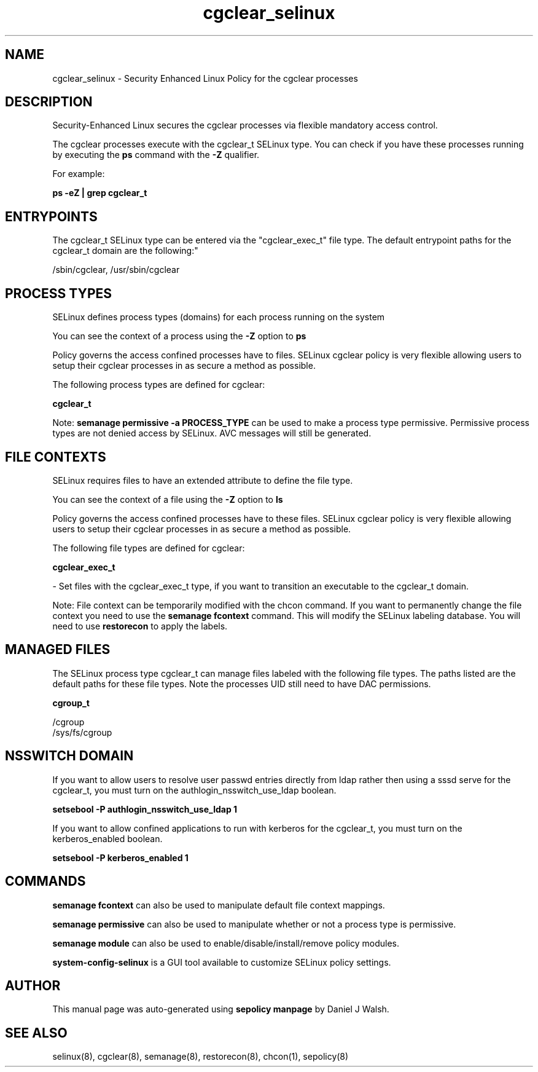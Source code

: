 .TH  "cgclear_selinux"  "8"  "12-10-19" "cgclear" "SELinux Policy documentation for cgclear"
.SH "NAME"
cgclear_selinux \- Security Enhanced Linux Policy for the cgclear processes
.SH "DESCRIPTION"

Security-Enhanced Linux secures the cgclear processes via flexible mandatory access control.

The cgclear processes execute with the cgclear_t SELinux type. You can check if you have these processes running by executing the \fBps\fP command with the \fB\-Z\fP qualifier. 

For example:

.B ps -eZ | grep cgclear_t


.SH "ENTRYPOINTS"

The cgclear_t SELinux type can be entered via the "cgclear_exec_t" file type.  The default entrypoint paths for the cgclear_t domain are the following:"

/sbin/cgclear, /usr/sbin/cgclear
.SH PROCESS TYPES
SELinux defines process types (domains) for each process running on the system
.PP
You can see the context of a process using the \fB\-Z\fP option to \fBps\bP
.PP
Policy governs the access confined processes have to files. 
SELinux cgclear policy is very flexible allowing users to setup their cgclear processes in as secure a method as possible.
.PP 
The following process types are defined for cgclear:

.EX
.B cgclear_t 
.EE
.PP
Note: 
.B semanage permissive -a PROCESS_TYPE 
can be used to make a process type permissive. Permissive process types are not denied access by SELinux. AVC messages will still be generated.

.SH FILE CONTEXTS
SELinux requires files to have an extended attribute to define the file type. 
.PP
You can see the context of a file using the \fB\-Z\fP option to \fBls\bP
.PP
Policy governs the access confined processes have to these files. 
SELinux cgclear policy is very flexible allowing users to setup their cgclear processes in as secure a method as possible.
.PP 
The following file types are defined for cgclear:


.EX
.PP
.B cgclear_exec_t 
.EE

- Set files with the cgclear_exec_t type, if you want to transition an executable to the cgclear_t domain.


.PP
Note: File context can be temporarily modified with the chcon command.  If you want to permanently change the file context you need to use the 
.B semanage fcontext 
command.  This will modify the SELinux labeling database.  You will need to use
.B restorecon
to apply the labels.

.SH "MANAGED FILES"

The SELinux process type cgclear_t can manage files labeled with the following file types.  The paths listed are the default paths for these file types.  Note the processes UID still need to have DAC permissions.

.br
.B cgroup_t

	/cgroup
.br
	/sys/fs/cgroup
.br

.SH NSSWITCH DOMAIN

.PP
If you want to allow users to resolve user passwd entries directly from ldap rather then using a sssd serve for the cgclear_t, you must turn on the authlogin_nsswitch_use_ldap boolean.

.EX
.B setsebool -P authlogin_nsswitch_use_ldap 1
.EE

.PP
If you want to allow confined applications to run with kerberos for the cgclear_t, you must turn on the kerberos_enabled boolean.

.EX
.B setsebool -P kerberos_enabled 1
.EE

.SH "COMMANDS"
.B semanage fcontext
can also be used to manipulate default file context mappings.
.PP
.B semanage permissive
can also be used to manipulate whether or not a process type is permissive.
.PP
.B semanage module
can also be used to enable/disable/install/remove policy modules.

.PP
.B system-config-selinux 
is a GUI tool available to customize SELinux policy settings.

.SH AUTHOR	
This manual page was auto-generated using 
.B "sepolicy manpage"
by Daniel J Walsh.

.SH "SEE ALSO"
selinux(8), cgclear(8), semanage(8), restorecon(8), chcon(1), sepolicy(8)
